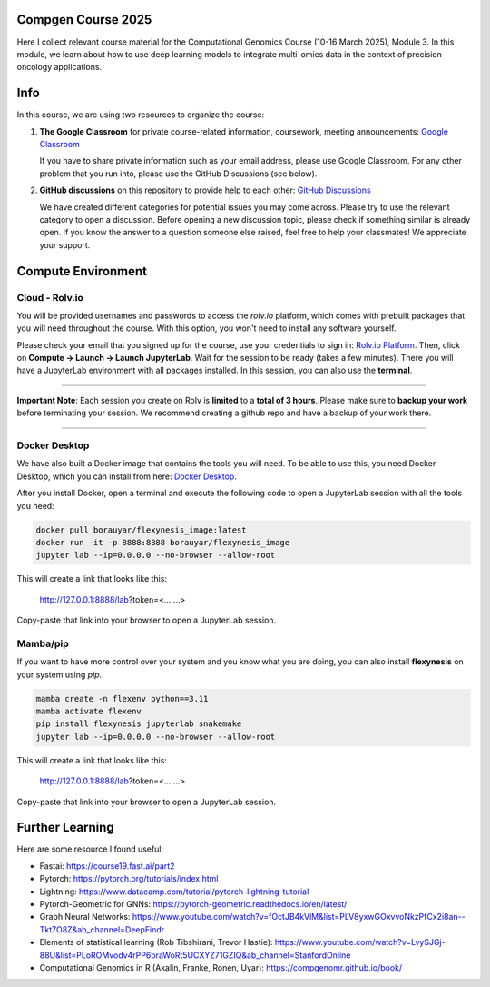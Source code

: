 Compgen Course 2025
===================

Here I collect relevant course material for the Computational Genomics Course (10-16 March 2025), Module 3.
In this module, we learn about how to use deep learning models to integrate multi-omics data in the context of precision oncology applications.

Info
===================


In this course, we are using two resources to organize the course:

1. **The Google Classroom** for private course-related information, coursework, meeting announcements:
   `Google Classroom <https://classroom.google.com/c/NzQ5MTExMDU2Njkz>`_

   If you have to share private information such as your email address, please use Google Classroom.
   For any other problem that you run into, please use the GitHub Discussions (see below).

2. **GitHub discussions** on this repository to provide help to each other:
   `GitHub Discussions <https://github.com/BIMSBbioinfo/compgen_course_2025_module3/discussions>`_

   We have created different categories for potential issues you may come across.
   Please try to use the relevant category to open a discussion.
   Before opening a new discussion topic, please check if something similar is already open.
   If you know the answer to a question someone else raised, feel free to help your classmates! We appreciate your support.

Compute Environment
===================

Cloud - Rolv.io
---------------

You will be provided usernames and passwords to access the `rolv.io` platform, which comes with prebuilt packages that you will need throughout the course. With this option, you won't need to install any software yourself.

Please check your email that you signed up for the course, use your credentials to sign in: `Rolv.io Platform <https://platform.dev.cloud.rolv.io/>`_.
Then, click on **Compute -> Launch -> Launch JupyterLab**. Wait for the session to be ready (takes a few minutes).
There you will have a JupyterLab environment with all packages installed.
In this session, you can also use the **terminal**.

+++++++++++++++++++++

**Important Note**: Each session you create on Rolv is **limited** to a **total of 3 hours**. 
Please make sure to **backup your work** before terminating your session. 
We recommend creating a github repo and have a backup of your work there. 

+++++++++++++++++++++

Docker Desktop
---------------

We have also built a Docker image that contains the tools you will need.
To be able to use this, you need Docker Desktop, which you can install from here: `Docker Desktop <https://www.docker.com/products/docker-desktop/>`_.

After you install Docker, open a terminal and execute the following code to open a JupyterLab session with all the tools you need:

.. code-block:: bash

   docker pull borauyar/flexynesis_image:latest
   docker run -it -p 8888:8888 borauyar/flexynesis_image
   jupyter lab --ip=0.0.0.0 --no-browser --allow-root

This will create a link that looks like this:

   http://127.0.0.1:8888/lab?token=<.......>

Copy-paste that link into your browser to open a JupyterLab session.

Mamba/pip
---------------

If you want to have more control over your system and you know what you are doing, you can also install **flexynesis** on your system using `pip`.

.. code-block:: bash

   mamba create -n flexenv python==3.11
   mamba activate flexenv
   pip install flexynesis jupyterlab snakemake
   jupyter lab --ip=0.0.0.0 --no-browser --allow-root

This will create a link that looks like this:

   http://127.0.0.1:8888/lab?token=<.......>

Copy-paste that link into your browser to open a JupyterLab session.

Further Learning
===================

Here are some resource I found useful: 

- Fastai: https://course19.fast.ai/part2
- Pytorch: https://pytorch.org/tutorials/index.html
- Lightning: https://www.datacamp.com/tutorial/pytorch-lightning-tutorial
- Pytorch-Geometric for GNNs: https://pytorch-geometric.readthedocs.io/en/latest/ 
- Graph Neural Networks: https://www.youtube.com/watch?v=fOctJB4kVlM&list=PLV8yxwGOxvvoNkzPfCx2i8an--Tkt7O8Z&ab_channel=DeepFindr
- Elements of statistical learning (Rob Tibshirani, Trevor Hastie): https://www.youtube.com/watch?v=LvySJGj-88U&list=PLoROMvodv4rPP6braWoRt5UCXYZ71GZIQ&ab_channel=StanfordOnline
- Computational Genomics in R (Akalin, Franke, Ronen, Uyar): https://compgenomr.github.io/book/










